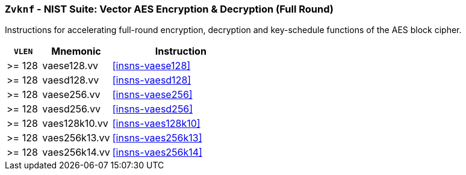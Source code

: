 [[zvknf,Zvknf]]
=== `Zvknf` - NIST Suite: Vector AES Encryption & Decryption (Full Round)

Instructions for accelerating full-round 
encryption, decryption and key-schedule
functions of the AES block cipher.

[%header,cols="^2,4,8"]
|===
|`VLEN`
|Mnemonic
|Instruction

| >= 128 | vaese128.vv | <<insns-vaese128>>
| >= 128 | vaesd128.vv | <<insns-vaesd128>>
| >= 128 | vaese256.vv | <<insns-vaese256>>
| >= 128 | vaesd256.vv | <<insns-vaesd256>>
| >= 128 | vaes128k10.vv | <<insns-vaes128k10>>
| >= 128 | vaes256k13.vv | <<insns-vaes256k13>>
| >= 128 | vaes256k14.vv | <<insns-vaes256k14>>
|===

